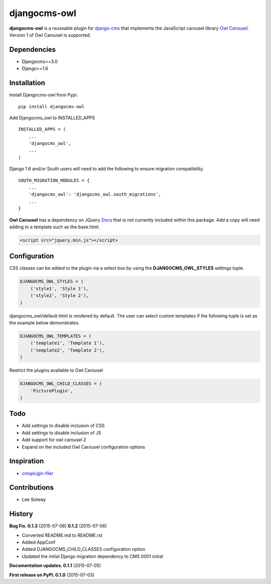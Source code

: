 djangocms-owl
=============

**djangocms-owl** is a reuseable plugin for `django-cms`_ that
implements the JavaScript carousel library `Owl Carousel`_. Version 1 of
Owl Carousel is supported.

Dependencies
------------

-  Djangocms>=3.0
-  Django>=1.6

Installation
------------

Install Djangocms-owl from Pypi.

::

    pip install djangocms-owl

Add Djangocms\_owl to INSTALLED\_APPS

::

    INSTALLED_APPS = (
        ...
        'djangocms_owl',  
        ...
    )

Django 1.6 and/or South users will need to add the following to ensure
migration compatibility.

::

    SOUTH_MIGRATION_MODULES = {
        ...
        'djangocms_owl': 'djangocms_owl.south_migrations',
        ...
    }

**Owl Carousel** has a dependency on JQuery `Docs`_ that is not
currently included within this package. Add a copy will need adding to a
template such as the base.html.

.. code:: html

    <script src="jquery.min.js"></script>

Configuration
-------------

CSS classes can be added to the plugin via a select box by using the
**DJANGOCMS\_OWL\_STYLES** settings tuple.

.. code:: python

    DJANGOCMS_OWL_STYLES = (
        ('style1', 'Style 1'),
        ('style2', 'Style 2'),
    )

djangocms\_owl/default.html is rendered by default. The user can select
custom templates if the following tuple is set as the example below
demonstrates.

.. code:: python

    DJANGOCMS_OWL_TEMPLATES = (
        ('template1', 'Template 1'),
        ('template2', 'Template 2'),
    )


Restrict the plugins available to Owl Carousel

.. code:: python

    DJANGOCMS_OWL_CHILD_CLASSES = (
        'PicturePlugin',
    )


Todo
----

-  Add settings to disable inclusion of CSS
-  Add settings to disable inclusion of JS
-  Add support for owl carousel 2
-  Expand on the included Owl Carousel configuration options

Inspiration
-----------

-  `cmsplugin-filer`_

Contributions
-------------

-  Lee Solway

History
-------
**Bug Fix. 0.1.3** (2015-07-06)
**0.1.2** (2015-07-06)

- Converted README.md to README.rst
- Added AppConf
- Added DJANGOCMS_CHILD_CLASSES configuration option
- Updated the initial Django migration dependency to CMS 0001 initial

**Documentation updates. 0.1.1** (2015-07-05)

**First release on PyPI. 0.1.0** (2015-07-03)

.. _django-cms: https://github.com/divio/django-cms
.. _Owl Carousel: http://owlgraphic.com/owlcarousel/
.. _Docs: http://owlcarousel.owlgraphic.com/docs/started-installation.html
.. _cmsplugin-filer: https://github.com/stefanfoulis/cmsplugin-filer